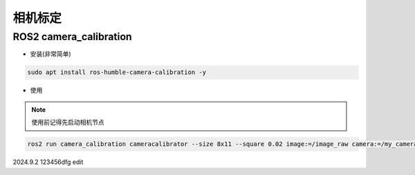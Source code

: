 相机标定
===========

ROS2 camera_calibration
-------------------------

* 安装(非常简单)

.. code-block:: bash

    sudo apt install ros-humble-camera-calibration -y

* 使用

.. note:: 

    使用前记得先启动相机节点

.. code-block:: bash

    ros2 run camera_calibration cameracalibrator --size 8x11 --square 0.02 image:=/image_raw camera:=/my_camera


2024.9.2 123456dfg edit



.. contents:: Table of Contents
   :depth: 4
   :local: